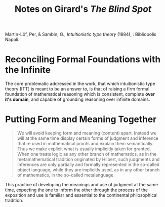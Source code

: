 #+TITLE: Notes on Girard's /The Blind Spot/

Martin-Löf, Per, & Sambin, G., /Intuitionistic type theory/ (1984), :
Bibliopolis Napoli.

* Reconciling Formal Foundations with the Infinite

The core problematic addressed in the work, that which intuitionistic type
theory (ITT) is meant to be an answer to, is that of raising a firm formal
foundation of mathematical reasoning which is consistent, complete *over
it's domain*, and capable of grounding reasoning over infinite domains.

* Putting Form and Meaning Together

#+BEGIN_QUOTE
We will avoid keeping form and meaning (content) apart. Instead we will  at the
same time display certain forms of judgment and inference that re used in
mathematical proofs and explain them semantically. Thus we make explicit what is
usually implicitly taken for granted. When one treats logic as any other branch
of mathematics, as in the metamathematical tradition originated by Hilbert, such
judgments and inferences are only partially and formally represented in the
so-called object language, while they are implicitly used, as in any other
branch of mathematics, in the so-called metalanguage.
#+END_QUOTE

This practice of developing the meanings and use of judgment at the same time,
expecting the one to inform the other through the process of the exposition and
use is familiar and essential to the continental philosophical tradition.

